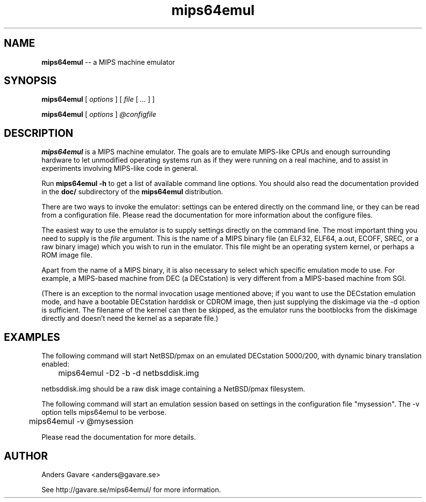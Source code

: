 .\" $Id: mips64emul.1,v 1.13 2005-01-26 16:47:27 debug Exp $
.\"
.\" Copyright (C) 2004-2005  Anders Gavare.  All rights reserved.
.\"
.\" Redistribution and use in source and binary forms, with or without
.\" modification, are permitted provided that the following conditions are met:
.\"
.\" 1. Redistributions of source code must retain the above copyright
.\"    notice, this list of conditions and the following disclaimer.
.\" 2. Redistributions in binary form must reproduce the above copyright
.\"    notice, this list of conditions and the following disclaimer in the
.\"    documentation and/or other materials provided with the distribution.
.\" 3. The name of the author may not be used to endorse or promote products
.\"    derived from this software without specific prior written permission.
.\"
.\" THIS SOFTWARE IS PROVIDED BY THE AUTHOR AND CONTRIBUTORS ``AS IS'' AND
.\" ANY EXPRESS OR IMPLIED WARRANTIES, INCLUDING, BUT NOT LIMITED TO, THE
.\" IMPLIED WARRANTIES OF MERCHANTABILITY AND FITNESS FOR A PARTICULAR PURPOSE
.\" ARE DISCLAIMED.  IN NO EVENT SHALL THE AUTHOR OR CONTRIBUTORS BE LIABLE
.\" FOR ANY DIRECT, INDIRECT, INCIDENTAL, SPECIAL, EXEMPLARY, OR CONSEQUENTIAL
.\" DAMAGES (INCLUDING, BUT NOT LIMITED TO, PROCUREMENT OF SUBSTITUTE GOODS
.\" OR SERVICES; LOSS OF USE, DATA, OR PROFITS; OR BUSINESS INTERRUPTION)
.\" HOWEVER CAUSED AND ON ANY THEORY OF LIABILITY, WHETHER IN CONTRACT, STRICT
.\" LIABILITY, OR TORT (INCLUDING NEGLIGENCE OR OTHERWISE) ARISING IN ANY WAY
.\" OUT OF THE USE OF THIS SOFTWARE, EVEN IF ADVISED OF THE POSSIBILITY OF
.\" SUCH DAMAGE.
.\" 
.\" 
.\" This is a minimal man page for mips64emul. Process this file with
.\"     groff -man -Tascii mips64emul.1    or    nroff -man mips64emul.1
.\"
.TH mips64emul 1 "JANUARY 2005" mips64emul "User commands"
.SH NAME
.B mips64emul
-- a MIPS machine emulator
.SH SYNOPSIS
.B mips64emul
[
.I options
]
[
.I file
[
.I ...
]
]

.B mips64emul
[
.I options
]
.I @configfile
.SH DESCRIPTION
.B mips64emul
is a MIPS machine emulator. The goals are to emulate
MIPS-like CPUs and enough surrounding hardware to let unmodified operating
systems run as if they were running on a real machine, and to assist in
experiments involving MIPS-like code in general.

Run
.B mips64emul \-h
to get a list of available command line options.
You should also read the documentation provided in the
.B doc/
subdirectory of the
.B mips64emul
distribution.

There are two ways to invoke the emulator: settings can be entered 
directly on the command line, or they can be read from a configuration 
file. Please read the documentation for more information about the 
configure files.

The easiest way to use the emulator is to supply settings directly on the 
command line. The most important thing you need to supply is the
.I file
argument. This is the name of a MIPS binary file (an ELF32, ELF64,
a.out, ECOFF, SREC, or a raw binary image) which you wish to run in the 
emulator. This file might be an operating system kernel, or perhaps a ROM 
image file.

Apart from the name of a MIPS binary, it is also necessary to select
which specific emulation mode to use. For example, a MIPS-based machine
from DEC (a DECstation) is very different from a MIPS-based machine
from SGI.

(There is an exception to the normal invocation usage mentioned above;
if you want to use the DECstation emulation mode, and have a bootable
DECstation harddisk or CDROM image, then just supplying the diskimage via 
the -d option is sufficient. The filename of the kernel can then be 
skipped, as the emulator runs the bootblocks from the diskimage directly and 
doesn't need the kernel as a separate file.)
.SH EXAMPLES
The following command will start NetBSD/pmax on an emulated DECstation 
5000/200, with dynamic binary translation enabled:
.nf

	mips64emul \-D2 \-b \-d netbsddisk.img

.fi
netbsddisk.img should be a raw disk image containing a NetBSD/pmax
filesystem.

The following command will start an emulation session based on settings in 
the configuration file "mysession". The -v option tells mips64emul to be
verbose.
.nf

	mips64emul \-v @mysession

.fi

Please read the documentation for more details.
.SH AUTHOR
Anders Gavare <anders@gavare.se>

See http://gavare.se/mips64emul/ for more information.

